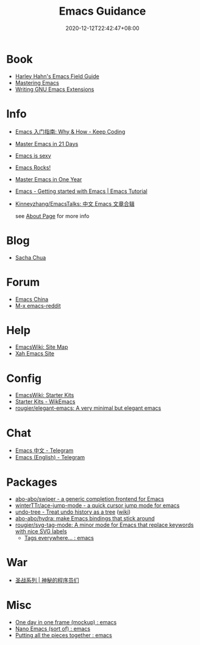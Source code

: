 #+TITLE: Emacs Guidance
#+DATE: 2020-12-12T22:42:47+08:00
#+TAGS[]: portal emacs
#+CATEGORIES[]: info

* Book
- [[http://www.harley.com/emacs/][Harley Hahn's Emacs Field Guide]]
- [[https://www.masteringemacs.org][Mastering Emacs]]
- [[https://learning.oreilly.com/library/view/writing-gnu-emacs/9781449395056/][Writing GNU Emacs Extensions]]
* Info
- [[https://liujiacai.net/blog/2020/11/25/why-emacs/][Emacs 入门指南: Why & How - Keep Coding]]
- [[http://book.emacs-china.org][Master Emacs in 21 Days]]
- [[https://emacs.sexy][Emacs is sexy]]
- [[http://emacsrocks.com/][Emacs Rocks!]]
- [[https://github.com/redguardtoo/mastering-emacs-in-one-year-guide][Master Emacs in One Year]]
- [[https://riptutorial.com/emacs][Emacs - Getting started with Emacs | Emacs Tutorial]]
- [[https://github.com/Kinneyzhang/EmacsTalks][Kinneyzhang/EmacsTalks: 中文 Emacs 文章合辑]]

  see [[https://geekinney.com/about/][About Page]] for more info
* Blog
- [[https://sachachua.com/blog/][Sacha Chua]]
* Forum
- [[https://emacs-china.org][Emacs China]]
- [[https://www.reddit.com/r/emacs/][M-x emacs-reddit]]
* Help
- [[https://www.emacswiki.org][EmacsWiki: Site Map]]
- [[http://ergoemacs.org/][Xah Emacs Site]]
* Config
- [[https://www.emacswiki.org/emacs/StarterKits][EmacsWiki: Starter Kits]]
- [[https://wikemacs.org/wiki/Starter_Kits][Starter Kits - WikEmacs]]
- [[https://github.com/rougier/elegant-emacs][rougier/elegant-emacs: A very minimal but elegant emacs]]
* Chat
- [[https://t.me/emacs_zh][Emacs 中文 - Telegram]]
- [[https://t.me/emacs_en][Emacs (English) - Telegram]]
* Packages
- [[https://github.com/abo-abo/swiper][abo-abo/swiper - a generic completion frontend for Emacs]]
- [[https://github.com/winterTTr/ace-jump-mode][winterTTr/ace-jump-mode - a quick cursor jump mode for emacs]]
- [[https://elpa.gnu.org/packages/undo-tree.html][undo-tree - Treat undo history as a tree]] ([[https://www.emacswiki.org/emacs/UndoTree][wiki]])
- [[https://github.com/abo-abo/hydra][abo-abo/hydra: make Emacs bindings that stick around]]
- [[https://github.com/rougier/svg-tag-mode][rougier/svg-tag-mode: A minor mode for Emacs that replace keywords with nice SVG labels]]
  - [[https://www.reddit.com/r/emacs/comments/jc4uou/tags_everywhere/][Tags everywhere... : emacs]]
* War
- [[https://code2048.com/series/%E5%9C%A3%E6%88%98%E7%B3%BB%E5%88%97/][圣战系列 | 神秘的程序员们]]
* Misc
- [[https://www.reddit.com/r/emacs/comments/i1wfnc/one_day_in_one_frame_mockup/][One day in one frame (mockup) : emacs]]
- [[https://www.reddit.com/r/emacs/comments/j3z8tb/nano_emacs_sort_of/][Nano Emacs (sort of) : emacs]]
- [[https://www.reddit.com/r/emacs/comments/k1vl00/putting_all_the_pieces_together/][Putting all the pieces together : emacs]]
